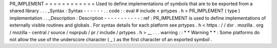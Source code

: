 PR_IMPLEMENT
=
=
=
=
=
=
=
=
=
=
=
=
Used
to
define
implementations
of
symbols
that
are
to
be
exported
from
a
shared
library
.
.
.
_Syntax
:
Syntax
-
-
-
-
-
-
.
.
code
:
:
eval
#
include
<
prtypes
.
h
>
PR_IMPLEMENT
(
type
)
implementation
.
.
_Description
:
Description
-
-
-
-
-
-
-
-
-
-
-
:
ref
:
PR_IMPLEMENT
is
used
to
define
implementations
of
externally
visible
routines
and
globals
.
For
syntax
details
for
each
platform
see
prtypes
.
h
<
https
:
/
/
dxr
.
mozilla
.
org
/
mozilla
-
central
/
source
/
nsprpub
/
pr
/
include
/
prtypes
.
h
>
__
.
.
.
warning
:
:
*
*
Warning
*
*
:
Some
platforms
do
not
allow
the
use
of
the
underscore
character
(
_
)
as
the
first
character
of
an
exported
symbol
.
